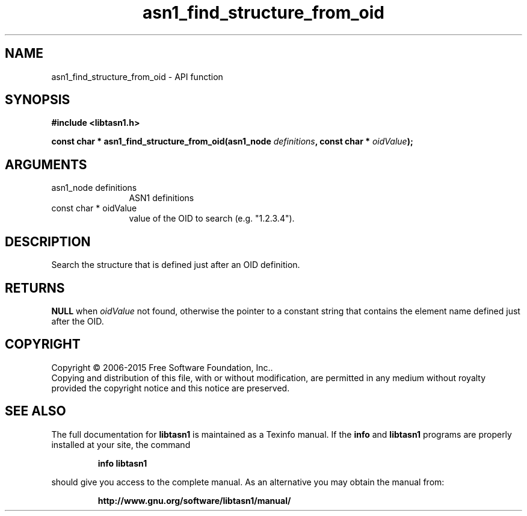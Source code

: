.\" DO NOT MODIFY THIS FILE!  It was generated by gdoc.
.TH "asn1_find_structure_from_oid" 3 "4.3" "libtasn1" "libtasn1"
.SH NAME
asn1_find_structure_from_oid \- API function
.SH SYNOPSIS
.B #include <libtasn1.h>
.sp
.BI "const char * asn1_find_structure_from_oid(asn1_node " definitions ", const char * " oidValue ");"
.SH ARGUMENTS
.IP "asn1_node definitions" 12
ASN1 definitions
.IP "const char * oidValue" 12
value of the OID to search (e.g. "1.2.3.4").
.SH "DESCRIPTION"
Search the structure that is defined just after an OID definition.
.SH "RETURNS"
\fBNULL\fP when  \fIoidValue\fP not found, otherwise the pointer to a
constant string that contains the element name defined just after
the OID.
.SH COPYRIGHT
Copyright \(co 2006-2015 Free Software Foundation, Inc..
.br
Copying and distribution of this file, with or without modification,
are permitted in any medium without royalty provided the copyright
notice and this notice are preserved.
.SH "SEE ALSO"
The full documentation for
.B libtasn1
is maintained as a Texinfo manual.  If the
.B info
and
.B libtasn1
programs are properly installed at your site, the command
.IP
.B info libtasn1
.PP
should give you access to the complete manual.
As an alternative you may obtain the manual from:
.IP
.B http://www.gnu.org/software/libtasn1/manual/
.PP
